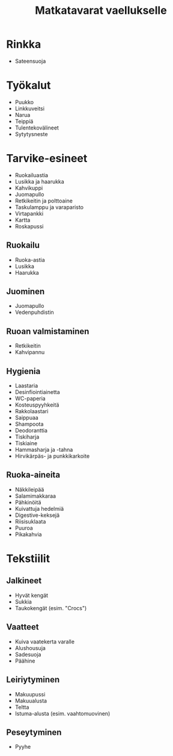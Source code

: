#+TITLE: Matkatavarat vaellukselle

* Rinkka
- Sateensuoja
* Työkalut
- Puukko
- Linkkuveitsi
- Narua
- Teippiä
- Tulentekovälineet
- Sytytysneste
* Tarvike-esineet
- Ruokailuastia
- Lusikka ja haarukka
- Kahvikuppi
- Juomapullo
- Retkikeitin ja polttoaine
- Taskulamppu ja varaparisto
- Virtapankki
- Kartta
- Roskapussi
** Ruokailu
- Ruoka-astia
- Lusikka
- Haarukka
** Juominen
- Juomapullo
- Vedenpuhdistin
** Ruoan valmistaminen
- Retkikeitin
- Kahvipannu
** Hygienia
- Laastaria
- Desinfiointiainetta
- WC-paperia
- Kosteuspyyhkeitä
- Rakkolaastari
- Saippuaa
- Shampoota
- Deodoranttia
- Tiskiharja
- Tiskiaine
- Hammasharja ja -tahna
- Hirvikärpäs- ja punkkikarkoite
** Ruoka-aineita
- Näkkileipää
- Salamimakkaraa
- Pähkinöitä
- Kuivattuja hedelmiä
- Digestive-keksejä
- Riisisuklaata
- Puuroa
- Pikakahvia
* Tekstiilit
** Jalkineet
- Hyvät kengät
- Sukkia
- Taukokengät (esim. "Crocs")
** Vaatteet
- Kuiva vaatekerta varalle
- Alushousuja
- Sadesuoja
- Päähine
** Leiriytyminen
- Makuupussi
- Makuualusta
- Teltta
- Istuma-alusta (esim. vaahtomuovinen)
** Peseytyminen
- Pyyhe
